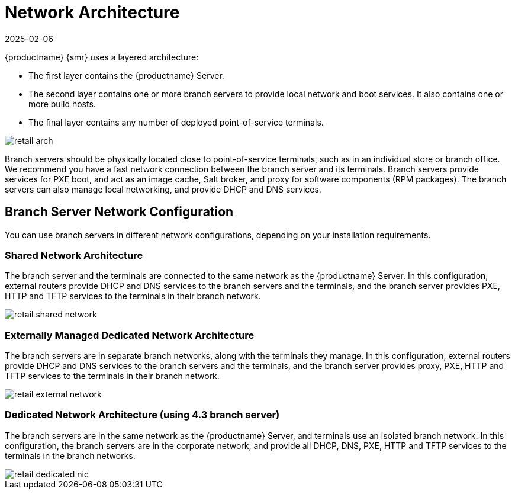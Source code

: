 [[retail-network-arch]]
= Network Architecture
:revdate: 2025-02-06
:page-revdate: {revdate}

{productname} {smr} uses a layered architecture:

* The first layer contains the {productname} Server.
* The second layer contains one or more branch servers to provide local network and boot services.
  It also contains one or more build hosts.
* The final layer contains any number of deployed point-of-service terminals.

image::retail_arch.png[scaledwidth=60%]


Branch servers should be physically located close to point-of-service terminals, such as in an individual store or branch office.
We recommend you have a fast network connection between the branch server and its terminals.
Branch servers provide services for PXE boot, and act as an image cache, Salt broker, and proxy for software components (RPM packages).
The branch servers can also manage local networking, and provide DHCP and DNS services.


ifeval::[{mlm-content} == true]

{productname} {smr} Branch Servers are implemented as enhanced {productname} Proxies.
// For technical background information on {productname} Proxies, see xref:installation-and-upgrade:install-proxy-unified.adoc[].
endif::[]

ifeval::[{uyuni-content} == true]

{productname} {smr} Branch Servers are implemented as enhanced {productname} Proxies.
For technical background information on {productname} Proxies, see xref:installation-and-upgrade:container-deployment/uyuni/proxy-container-setup-uyuni.adoc[].
endif::[]



== Branch Server Network Configuration


You can use branch servers in different network configurations, depending on your installation requirements.

=== Shared Network Architecture
The branch server and the terminals are connected to the same network as the {productname} Server.
In this configuration, external routers provide DHCP and DNS services to the branch servers and the terminals, and the branch server provides PXE, HTTP and TFTP services to the terminals in their branch network.

image::retail_shared_network.png[scaledwidth=60%]

=== Externally Managed Dedicated Network Architecture
The branch servers are in separate branch networks, along with the terminals they manage.
In this configuration, external routers provide DHCP and DNS services to the branch servers and the terminals, and the branch server provides proxy, PXE, HTTP and TFTP services to the terminals in their branch network.

image::retail_external_network.png[scaledwidth=60%]


=== Dedicated Network Architecture (using 4.3 branch server)
The branch servers are in the same network as the {productname} Server, and terminals use an isolated branch network.
In this configuration, the branch servers are in the corporate network, and provide all DHCP, DNS, PXE, HTTP and TFTP services to the terminals in the branch networks.

image::retail_dedicated_nic.png[scaledwidth=60%]

